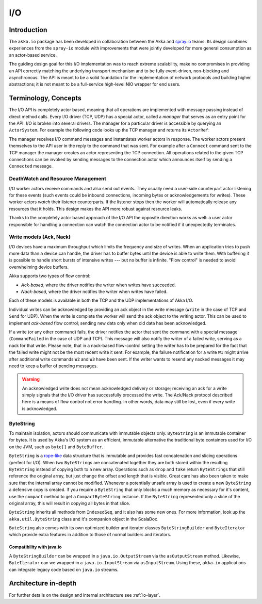 .. _io-java:

I/O
==========

Introduction
------------

The ``akka.io`` package has been developed in collaboration between the Akka
and `spray.io`_ teams. Its design combines experiences from the
``spray-io`` module with improvements that were jointly developed for
more general consumption as an actor-based service.

The guiding design goal for this I/O implementation was to reach extreme
scalability, make no compromises in providing an API correctly matching the
underlying transport mechanism and to be fully event-driven, non-blocking and
asynchronous.  The API is meant to be a solid foundation for the implementation
of network protocols and building higher abstractions; it is not meant to be a
full-service high-level NIO wrapper for end users.

Terminology, Concepts
---------------------
The I/O API is completely actor based, meaning that all operations are implemented with message passing instead of
direct method calls. Every I/O driver (TCP, UDP) has a special actor, called a *manager* that serves
as an entry point for the API. I/O is broken into several drivers. The manager for a particular driver
is accessible by querying an ``ActorSystem``. For example the following code
looks up the TCP manager and returns its ``ActorRef``:

.. includecode:: code/docs/io/japi/EchoManager.java#manager

The manager receives I/O command messages and instantiates worker actors in response. The worker actors present
themselves to the API user in the reply to the command that was sent. For example after a ``Connect`` command sent to
the TCP manager the manager creates an actor representing the TCP connection. All operations related to the given TCP
connections can be invoked by sending messages to the connection actor which announces itself by sending a ``Connected``
message.

DeathWatch and Resource Management
^^^^^^^^^^^^^^^^^^^^^^^^^^^^^^^^^^

I/O worker actors receive commands and also send out events. They usually need a user-side counterpart actor listening
for these events (such events could be inbound connections, incoming bytes or acknowledgements for writes). These worker
actors *watch* their listener counterparts. If the listener stops then the worker will automatically release any
resources that it holds. This design makes the API more robust against resource leaks.
 
Thanks to the completely actor based approach of the I/O API the opposite direction works as well: a user actor
responsible for handling a connection can watch the connection actor to be notified if it unexpectedly terminates.

Write models (Ack, Nack)
^^^^^^^^^^^^^^^^^^^^^^^^

I/O devices have a maximum throughput which limits the frequency and size of writes. When an
application tries to push more data than a device can handle, the driver has to buffer bytes until the device
is able to write them. With buffering it is possible to handle short bursts of intensive writes --- but no buffer is infinite.
"Flow control" is needed to avoid overwhelming device buffers.

Akka supports two types of flow control:

* *Ack-based*, where the driver notifies the writer when writes have succeeded.

* *Nack-based*, where the driver notifies the writer when writes have failed.

Each of these models is available in both the TCP and the UDP implementations of Akka I/O.

Individual writes can be acknowledged by providing an ack object in the write message (``Write`` in the case of TCP and
``Send`` for UDP). When the write is complete the worker will send the ack object to the writing actor. This can be
used to implement *ack-based* flow control; sending new data only when old data has been acknowledged.

If a write (or any other command) fails, the driver notifies the actor that sent the command with a special message
(``CommandFailed`` in the case of UDP and TCP). This message will also notify the writer of a failed write, serving as a
nack for that write. Please note, that in a nack-based flow-control setting the writer has to be prepared for the fact
that the failed write might not be the most recent write it sent. For example, the failure notification for a write
``W1`` might arrive after additional write commands ``W2`` and ``W3`` have been sent. If the writer wants to resend any
nacked messages it may need to keep a buffer of pending messages.

.. warning::
  An acknowledged write does not mean acknowledged delivery or storage; receiving an ack for a write simply signals that
  the I/O driver has successfully processed the write. The Ack/Nack protocol described here is a means of flow control
  not error handling. In other words, data may still be lost, even if every write is acknowledged.

.. _bytestring_java:

ByteString
^^^^^^^^^^

To maintain isolation, actors should communicate with immutable objects only. ``ByteString`` is an
immutable container for bytes. It is used by Akka's I/O system as an efficient, immutable alternative
the traditional byte containers used for I/O on the JVM, such as ``byte[]`` and ``ByteBuffer``.

``ByteString`` is a `rope-like <http://en.wikipedia.org/wiki/Rope_(computer_science)>`_ data structure that is immutable
and provides fast concatenation and slicing operations (perfect for I/O). When two ``ByteString``\s are concatenated
together they are both stored within the resulting ``ByteString`` instead of copying both to a new array. Operations
such as ``drop`` and ``take`` return ``ByteString``\s that still reference the original array, but just change the
offset and length that is visible. Great care has also been taken to make sure that the internal array cannot be
modified. Whenever a potentially unsafe array is used to create a new ``ByteString`` a defensive copy is created. If
you require a ``ByteString`` that only blocks a much memory as necessary for it's content, use the ``compact`` method to
get a ``CompactByteString`` instance. If the ``ByteString`` represented only a slice of the original array, this will
result in copying all bytes in that slice.

``ByteString`` inherits all methods from ``IndexedSeq``, and it also has some new ones. For more information, look up the ``akka.util.ByteString`` class and it's companion object in the ScalaDoc.

``ByteString`` also comes with its own optimized builder and iterator classes ``ByteStringBuilder`` and
``ByteIterator`` which provide extra features in addition to those of normal builders and iterators.

Compatibility with java.io
..........................

A ``ByteStringBuilder`` can be wrapped in a ``java.io.OutputStream`` via the ``asOutputStream`` method. Likewise, ``ByteIterator`` can we wrapped in a ``java.io.InputStream`` via ``asInputStream``. Using these, ``akka.io`` applications can integrate legacy code based on ``java.io`` streams.

Architecture in-depth
---------------------

For further details on the design and internal architecture see :ref:`io-layer`.

.. _spray.io: http://spray.io
